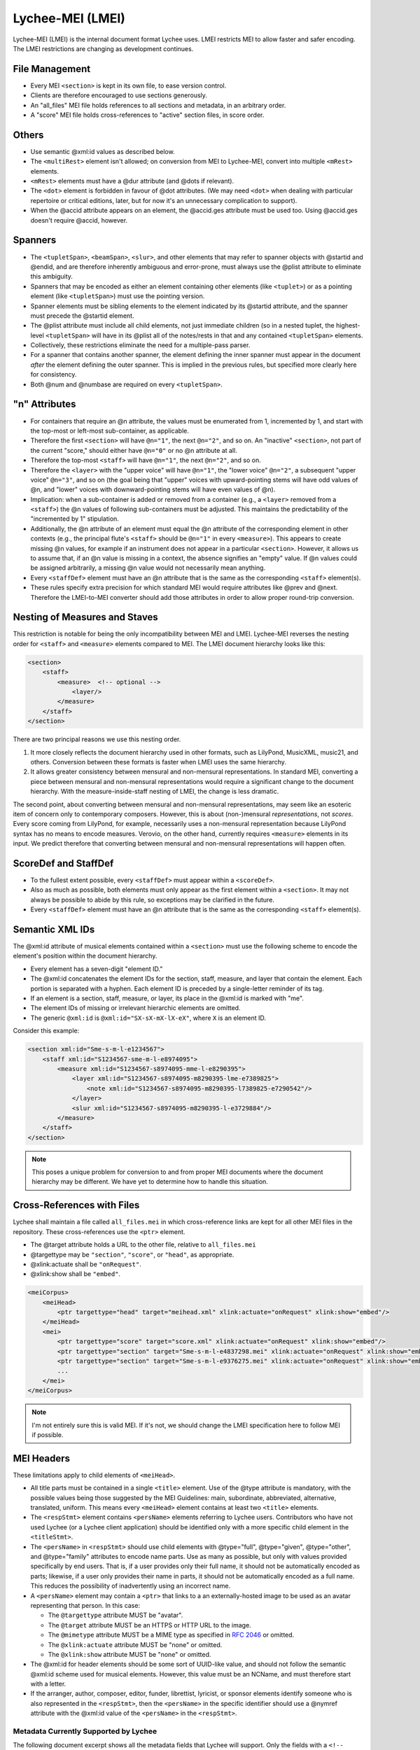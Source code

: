 .. _lychee_mei:

Lychee-MEI (LMEI)
=================

Lychee-MEI (LMEI) is the internal document format Lychee uses. LMEI restricts MEI to allow faster
and safer encoding. The LMEI restrictions are changing as development continues.


File Management
---------------

- Every MEI ``<section>`` is kept in its own file, to ease version control.
- Clients are therefore encouraged to use sections generously.
- An "all_files" MEI file holds references to all sections and metadata, in an arbitrary order.
- A "score" MEI file holds cross-references to "active" section files, in score order.


Others
------

- Use semantic @xml:id values as described below.
- The ``<multiRest>`` element isn't allowed; on conversion from MEI to Lychee-MEI, convert into
  multiple ``<mRest>`` elements.
- ``<mRest>`` elements must have a @dur attribute (and @dots if relevant).
- The ``<dot>`` element is forbidden in favour of @dot attributes. (We may need ``<dot>`` when
  dealing with particular repertoire or critical editions, later, but for now it's an
  unnecessary complication to support).
- When the @accid attribute appears on an element, the @accid.ges attribute must be used too. Using
  @accid.ges doesn't require @accid, however.


Spanners
--------

- The ``<tupletSpan>``, ``<beamSpan>``, ``<slur>``, and other elements that may refer to spanner
  objects with @startid and @endid, and are therefore inherently ambiguous and error-prone, must
  always use the @plist attribute to eliminate this ambiguity.
- Spanners that may be encoded as either an element containing other elements (like ``<tuplet>``)
  or as a pointing element (like ``<tupletSpan>``) must use the pointing version.
- Spanner elements must be sibling elements to the element indicated by its @startid attribute,
  and the spanner must precede the @startid element.
- The @plist attribute must include all child elements, not just immediate children (so in a
  nested tuplet, the highest-level ``<tupletSpan>`` will have in its @plist all of the notes/rests
  in that and any contained ``<tupletSpan>`` elements.
- Collectively, these restrictions eliminate the need for a multiple-pass parser.
- For a spanner that contains another spanner, the element defining the inner spanner must
  appear in the document *after* the element defining the outer spanner. This is implied in the
  previous rules, but specified more clearly here for consistency.
- Both @num and @numbase are required on every ``<tupletSpan>``.


"n" Attributes
--------------

- For containers that require an @n attribute, the values must be enumerated from 1, incremented
  by 1, and start with the top-most or left-most sub-container, as applicable.
- Therefore the first ``<section>`` will have ``@n="1"``, the next ``@n="2"``, and so on. An
  "inactive" ``<section>``, not part of the current "score," should either have ``@n="0"`` or no
  @n attribute at all.
- Therefore the top-most ``<staff>`` will have ``@n="1"``, the next ``@n="2"``, and so on.
- Therefore the ``<layer>`` with the "upper voice" will have ``@n="1"``, the "lower voice"
  ``@n="2"``, a subsequent "upper voice" ``@n="3"``, and so on (the goal being that "upper"
  voices with upward-pointing stems will have odd values of @n, and "lower" voices with
  downward-pointing stems will have even values of @n).
- Implication: when a sub-container is added or removed from a container (e.g., a ``<layer>``
  removed from  a ``<staff>``) the @n values of following sub-containers must be adjusted. This
  maintains the predictability of the "incremented by 1" stipulation.
- Additionally, the @n attribute of an element must equal the @n attribute of the corresponding
  element in other contexts (e.g., the principal flute's ``<staff>`` should be ``@n="1"`` in every
  ``<measure>``). This appears to create missing @n values, for example if an instrument does not
  appear in a particular ``<section>``. However, it allows us to assume that, if an @n value is
  missing in a context, the absence signifies an "empty" value. If @n values could be assigned
  arbitrarily, a missing @n value would not necessarily mean anything.
- Every ``<staffDef>`` element must have an @n attribute that is the same as the corresponding
  ``<staff>`` element(s).
- These rules specify extra precision for which standard MEI would require attributes like @prev
  and @next. Therefore the LMEI-to-MEI converter should add those attributes in order to allow
  proper round-trip conversion.


Nesting of Measures and Staves
------------------------------

This restriction is notable for being the only incompatibility between MEI and LMEI. Lychee-MEI
reverses the nesting order for ``<staff>`` and ``<measure>`` elements compared to MEI. The LMEI
document hierarchy looks like this:

.. sourcecode:: xml

    <section>
        <staff>
            <measure>  <!-- optional -->
                <layer/>
            </measure>
        </staff>
    </section>

There are two principal reasons we use this nesting order.

#. It more closely reflects the document hierarchy used in other formats, such as LilyPond, MusicXML,
   music21, and others. Conversion between these formats is faster when LMEI uses the same hierarchy.
#. It allows greater consistency between mensural and non-mensural representations. In standard MEI,
   converting a piece between mensural and non-mensural representations would require a significant
   change to the document hierarchy. With the measure-inside-staff nesting of LMEI, the change is
   less dramatic.

The second point, about converting between mensural and non-mensural representations, may seem like
an esoteric item of concern only to contemporary composers. However, this is about (non-)mensural
*representations*, not *scores*. Every score coming from LilyPond, for example, necessarily uses a
non-mensural representation because LilyPond syntax has no means to encode measures. Verovio, on the
other hand, currently requires ``<measure>`` elements in its input. We predict therefore that
converting between mensural and non-mensural representations will happen often.


ScoreDef and StaffDef
---------------------

- To the fullest extent possible, every ``<staffDef>`` must appear within a ``<scoreDef>``.
- Also as much as possible, both elements must only appear as the first element within a
  ``<section>``. It may not always be possible to abide by this rule, so exceptions may be
  clarified in the future.
- Every ``<staffDef>`` element must have an @n attribute that is the same as the corresponding
  ``<staff>`` element(s).


Semantic XML IDs
----------------

The @xml:id attribute of musical elements contained within a ``<section>`` must use the following
scheme to encode the element's position within the document hierarchy.

- Every element has a seven-digit "element ID."
- The @xml:id concatenates the element IDs for the section, staff, measure, and layer that contain
  the element. Each portion is separated with a hyphen. Each element ID is preceded by a single-letter
  reminder of its tag.
- If an element is a section, staff, measure, or layer, its place in the @xml:id is marked with "me".
- The element IDs of missing or irrelevant hierarchic elements are omitted.
- The generic ``@xml:id`` is ``@xml:id="SX-sX-mX-lX-eX"``, where ``X`` is an element ID.

Consider this example:

.. sourcecode:: xml

    <section xml:id="Sme-s-m-l-e1234567">
        <staff xml:id="S1234567-sme-m-l-e8974095">
            <measure xml:id="S1234567-s8974095-mme-l-e8290395">
                <layer xml:id="S1234567-s8974095-m8290395-lme-e7389825">
                    <note xml:id="S1234567-s8974095-m8290395-l7389825-e7290542"/>
                </layer>
                <slur xml:id="S1234567-s8974095-m8290395-l-e3729884"/>
            </measure>
        </staff>
    </section>

.. note:: This poses a unique problem for conversion to and from proper MEI documents where the
    document hierarchy may be different. We have yet to determine how to handle this situation.


Cross-References with Files
---------------------------

Lychee shall maintain a file called ``all_files.mei`` in which cross-reference links are kept for
all other MEI files in the repository. These cross-references use the ``<ptr>`` element.

- The @target attribute holds a URL to the other file, relative to ``all_files.mei``
- @targettype may be ``"section"``, ``"score"``, or ``"head"``, as appropriate.
- @xlink:actuate shall be ``"onRequest"``.
- @xlink:show shall be ``"embed"``.

.. sourcecode:: xml

    <meiCorpus>
        <meiHead>
            <ptr targettype="head" target="meihead.xml" xlink:actuate="onRequest" xlink:show="embed"/>
        </meiHead>
        <mei>
            <ptr targettype="score" target="score.xml" xlink:actuate="onRequest" xlink:show="embed"/>
            <ptr targettype="section" target="Sme-s-m-l-e4837298.mei" xlink:actuate="onRequest" xlink:show="embed"/>
            <ptr targettype="section" target="Sme-s-m-l-e9376275.mei" xlink:actuate="onRequest" xlink:show="embed"/>
            ...
        </mei>
    </meiCorpus>

.. note:: I'm not entirely sure this is valid MEI. If it's not, we should change the LMEI
    specification here to follow MEI if possible.


.. _mei_headers:

MEI Headers
-----------

These limitations apply to child elements of ``<meiHead>``.

- All title parts must be contained in a single ``<title>`` element. Use of the @type attribute is
  mandatory, with the possible values being those suggested by the MEI Guidelines: main, subordinate,
  abbreviated, alternative, translated, uniform. This means every ``<meiHead>`` element contains at
  least two ``<title>`` elements.
- The ``<respStmt>`` element contains ``<persName>`` elements referring to Lychee users.
  Contributors who have not used Lychee (or a Lychee client application) should be identified
  only with a more specific child element in the ``<titleStmt>``.
- The ``<persName>`` in ``<respStmt>`` should use child elements with @type="full", @type="given",
  @type="other", and @type="family" attributes to encode name parts. Use as many as possible,
  but only with values provided specifically by end users. That is, if a user provides only their
  full name, it should not be automatically encoded as parts; likewise, if a user only provides
  their name in parts, it should not be automatically encoded as a full name. This reduces the
  possibility of inadvertently using an incorrect name.
- A ``<persName>`` element may contain a ``<ptr>`` that links to a an externally-hosted image to be
  used as an avatar representing that person. In this case:

  - The ``@targettype`` attribute MUST be "avatar".
  - The ``@target`` attribute MUST be an HTTPS or HTTP URL to the image.
  - The ``@mimetype`` attribute MUST be a MIME type as specified in `RFC 2046`_ or omitted.
  - The ``@xlink:actuate`` attribute MUST be "none" or omitted.
  - The ``@xlink:show`` attribute MUST be "none" or omitted.

- The @xml:id for header elements should be some sort of UUID-like value, and should not follow
  the semantic @xml:id scheme used for musical elements. However, this value must be an NCName, and
  must therefore start with a letter.
- If the arranger, author, composer, editor, funder, librettist, lyricist, or sponsor elements
  identify someone who is also represented in the ``<respStmt>``, then the ``<persName>`` in
  the specific identifier should use a @nymref attribute with the @xml:id value of the
  ``<persName>`` in the ``<respStmt>``.

.. _`RFC 2046`: https://tools.ietf.org/html/rfc2046


Metadata Currently Supported by Lychee
^^^^^^^^^^^^^^^^^^^^^^^^^^^^^^^^^^^^^^

The following document excerpt shows all the metadata fields that Lychee will support. Only the
fields with a ``<!-- required -->`` comment must be in the ``<meiHead>`` of every Lychee-MEI
document. They are therefore produced by the :func:`~lychee.document._empty_head` with placeholder
values.

Additional metadata will very likely be added in the future.

.. sourcecode:: xml

    <meiHead>
        <fileDesc>  <!-- required -->
            <titleStmt>  <!-- required -->
                <!-- NB: having all title parts in a containing <title>, and using the @type attribute,
                    are required for Lychee-MEI, and optional in standard MEI
                    NB: the @xml:lang and @translit are optional; their use will be specified later
                -->
                <title xml:lang="??" translit="?"> <!-- required -->
                    <title type="main"/>  <!-- required -->
                    <title type="subordinate"/>
                    <title type="abbreviated"/>
                    <title type="alternative"/>
                    <title type="translated"/>
                    <title type="uniform"/>
                </title>
                <!-- NB: the following <titleStmt> child elements are not required -->
                <respStmt>
                    <!-- this is for users who worked on the document -->
                    <!-- users may wish to credit Abjad; translatable string -->
                    <name type="process">Abjad API for Formalized Score Control</name>
                    <persName xml:id="p8109850029">
                        <!-- NB: use as many of the @type="full", @type="given", @type="other", and
                            @type="family" child elements as possible, according to what the person
                            responsible wishes
                            NB: the @xml:lang and @translit are optional, and will be specified later
                        -->
                        <persName type=""/>
                        <!-- if you want to include a link to the user's avatar -->
                        <ptr targettype="avatar" target="https://ncodacontent.org/p8109850029.jpg"/>
                    </persName>
                </respStmt>
                <!-- NB: the following are what is written on the engraved score; if they correspond
                    to a person in the <respStmt>, this should be done with a @nymref on the <persName>
                -->
                <arranger>
                    <!-- for an arranger who isn't a Lychee user -->
                    <persName xml:id="p12341234">
                        <persName type="full">Robert W. Smith</persName>
                    </persName>
                </arranger>
                <author>
                    <!-- for an author who is a Lychee user -->
                    <persName nymref="#p8109850029"/>
                </author>
                <composer><persName/></composer>
                <editor><persName/></editor>
                <funder><persName/></funder>
                <librettist><persName/></librettist>
                <lyricist><persName/></lyricist>
                <sponsor><persName/></sponsor>
            </titleStmt>

            <pubStmt>  <!-- required -->
                <!-- NB: all Lychee scores are considered unpublished for now -->
                <unpub>  <!-- required; text content is translatable -->
                    This is an unpublished Lychee-MEI document.
                </unpub>
            </pubStmt>
        </fileDesc>

        <workDesc>  <!-- (NB: not yet implemented) -->
            <work>
                <audience/>  <!-- e.g., "beginner bands" (NB: not yet implemented) -->
                <classification/>  <!-- like "keywords" (NB: not yet implemented) -->
                <contents/>  <!-- a description of doc contents (NB: not yet implemented) -->
                <context/>  <!-- socio-historical context (NB: not yet implemented) -->
                <history/>  <!-- (NB: not yet implemented) -->
                <key pname="" accid="" mode=""/>  <!-- (NB: not yet implemented) -->
                <langUsage/>  <!-- related to @xml:lang elsewhere (NB: not yet implemented) -->
                <mensuration/>  <!-- (NB: not yet implemented) -->
                <meter count="" sym="" unit=""/>  <!--  (NB: not yet implemented) -->
                <notesStmt/>  <!-- for score-wide notes left by users (NB: not yet implemented) -->
                <perfMedium/>  <!-- intened performers of this version (NB: not yet implemented) -->
            </work>
        </workDesc>

        <revisionDesc>
            <!-- NB: not implemented; will contain data from the Mercurial revlog -->
        </revisionDesc>
    </meiHead>
